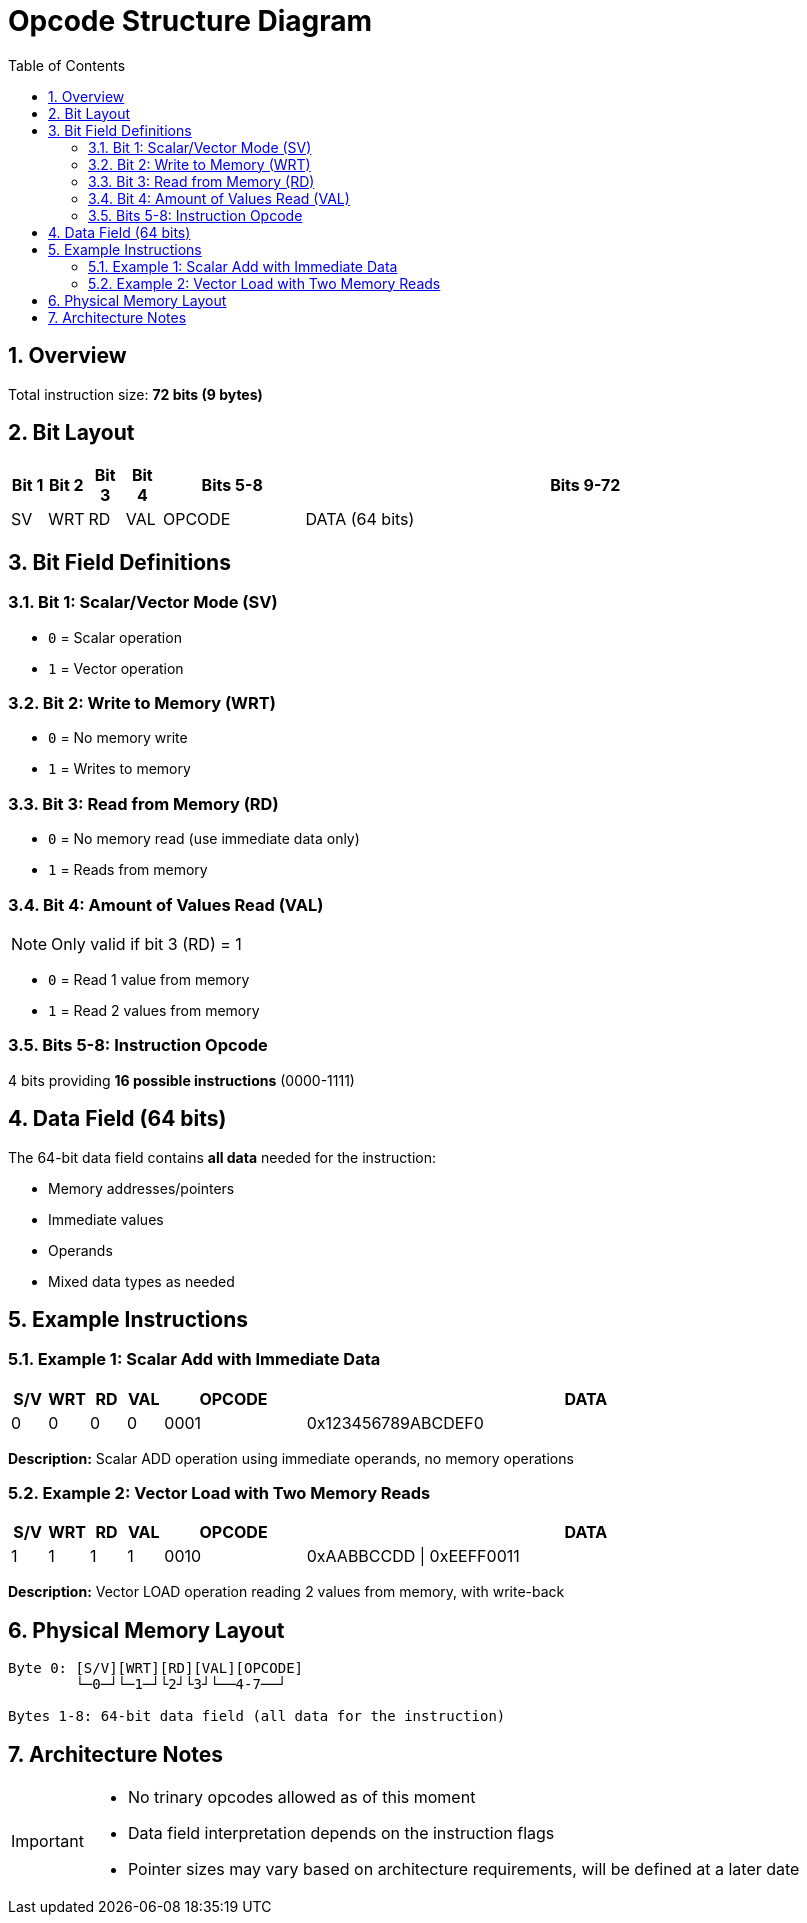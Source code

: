 = Opcode Structure Diagram
:toc:
:numbered:

== Overview

Total instruction size: *72 bits (9 bytes)*

== Bit Layout

[cols="1,1,1,1,4,16", options="header"]
|===
| Bit 1 | Bit 2 | Bit 3 | Bit 4 | Bits 5-8 | Bits 9-72
| SV   | WRT   | RD    | VAL   | OPCODE   | DATA (64 bits)
|===

== Bit Field Definitions

=== Bit 1: Scalar/Vector Mode (SV)
* `0` = Scalar operation
* `1` = Vector operation

=== Bit 2: Write to Memory (WRT)  
* `0` = No memory write
* `1` = Writes to memory

=== Bit 3: Read from Memory (RD)
* `0` = No memory read (use immediate data only)
* `1` = Reads from memory

=== Bit 4: Amount of Values Read (VAL)
[NOTE]
====
Only valid if bit 3 (RD) = 1
====

* `0` = Read 1 value from memory
* `1` = Read 2 values from memory

=== Bits 5-8: Instruction Opcode
4 bits providing *16 possible instructions* (0000-1111)

== Data Field (64 bits)

The 64-bit data field contains **all data** needed for the instruction:

* Memory addresses/pointers
* Immediate values  
* Operands
* Mixed data types as needed

== Example Instructions

=== Example 1: Scalar Add with Immediate Data

[cols="1,1,1,1,4,16", options="header"]
|===
| S/V | WRT | RD | VAL | OPCODE | DATA
| 0   | 0   | 0  | 0   | 0001   | 0x123456789ABCDEF0
|===

*Description:* Scalar ADD operation using immediate operands, no memory operations

=== Example 2: Vector Load with Two Memory Reads

[cols="1,1,1,1,4,16", options="header"]
|===
| S/V | WRT | RD | VAL | OPCODE | DATA  
| 1   | 1   | 1  | 1   | 0010   | 0xAABBCCDD \| 0xEEFF0011
|===

*Description:* Vector LOAD operation reading 2 values from memory, with write-back

== Physical Memory Layout

....
Byte 0: [S/V][WRT][RD][VAL][OPCODE]
        └─0─┘└─1─┘└2┘└3┘└──4-7──┘

Bytes 1-8: 64-bit data field (all data for the instruction)
....

== Architecture Notes

[IMPORTANT]
====
* No trinary opcodes allowed as of this moment
* Data field interpretation depends on the instruction flags
* Pointer sizes may vary based on architecture requirements, will be defined at a later date
====
